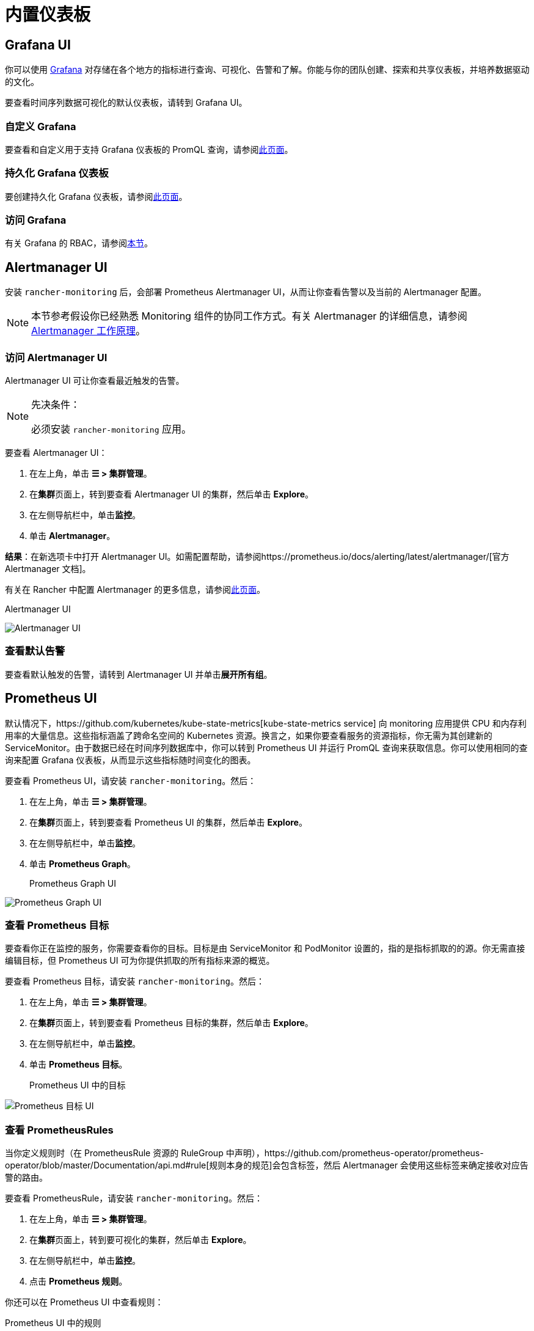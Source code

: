 = 内置仪表板

== Grafana UI

你可以使用 https://grafana.com/grafana/[Grafana] 对存储在各个地方的指标进行查询、可视化、告警和了解。你能与你的团队创建、探索和共享仪表板，并培养数据驱动的文化。

要查看时间序列数据可视化的默认仪表板，请转到 Grafana UI。

=== 自定义 Grafana

要查看和自定义用于支持 Grafana 仪表板的 PromQL 查询，请参阅xref:../../how-to-guides/advanced-user-guides/monitoring-alerting-guides/customize-grafana-dashboard.adoc[此页面]。

=== 持久化 Grafana 仪表板

要创建持久化 Grafana 仪表板，请参阅xref:../../how-to-guides/advanced-user-guides/monitoring-alerting-guides/create-persistent-grafana-dashboard.adoc[此页面]。

=== 访问 Grafana

有关 Grafana 的 RBAC，请参阅link:rbac-for-monitoring.adoc#grafana-的-rbac[本节]。

== Alertmanager UI

安装 `rancher-monitoring` 后，会部署 Prometheus Alertmanager UI，从而让你查看告警以及当前的 Alertmanager 配置。

[NOTE]
====

本节参考假设你已经熟悉 Monitoring 组件的协同工作方式。有关 Alertmanager 的详细信息，请参阅 link:how-monitoring-works.adoc#3-alertmanager-的工作原理[Alertmanager 工作原理]。
====


=== 访问 Alertmanager UI

Alertmanager UI 可让你查看最近触发的告警。

[NOTE]
.先决条件：
====

必须安装 `rancher-monitoring` 应用。
====


要查看 Alertmanager UI：

. 在左上角，单击 *☰ > 集群管理*。
. 在**集群**页面上，转到要查看 Alertmanager UI 的集群，然后单击 *Explore*。
. 在左侧导航栏中，单击**监控**。
. 单击 *Alertmanager*。

*结果*：在新选项卡中打开 Alertmanager UI。如需配置帮助，请参阅https://prometheus.io/docs/alerting/latest/alertmanager/[官方 Alertmanager 文档]。

有关在 Rancher 中配置 Alertmanager 的更多信息，请参阅xref:../../how-to-guides/advanced-user-guides/monitoring-v2-configuration-guides/advanced-configuration/alertmanager.adoc[此页面]。+++<figcaption>+++Alertmanager UI+++</figcaption>+++

image::/img/alertmanager-ui.png[Alertmanager UI]

=== 查看默认告警

要查看默认触发的告警，请转到 Alertmanager UI 并单击**展开所有组**。

== Prometheus UI

默认情况下，https://github.com/kubernetes/kube-state-metrics[kube-state-metrics service] 向 monitoring 应用提供 CPU 和内存利用率的大量信息。这些指标涵盖了跨命名空间的 Kubernetes 资源。换言之，如果你要查看服务的资源指标，你无需为其创建新的 ServiceMonitor。由于数据已经在时间序列数据库中，你可以转到 Prometheus UI 并运行 PromQL 查询来获取信息。你可以使用相同的查询来配置 Grafana 仪表板，从而显示这些指标随时间变化的图表。

要查看 Prometheus UI，请安装 `rancher-monitoring`。然后：

. 在左上角，单击 *☰ > 集群管理*。
. 在**集群**页面上，转到要查看 Prometheus UI 的集群，然后单击 *Explore*。
. 在左侧导航栏中，单击**监控**。
. 单击 *Prometheus Graph*。+++<figcaption>+++Prometheus Graph UI+++</figcaption>+++

image::/img/prometheus-graph-ui.png[Prometheus Graph UI]

=== 查看 Prometheus 目标

要查看你正在监控的服务，你需要查看你的目标。目标是由 ServiceMonitor 和 PodMonitor 设置的，指的是指标抓取的的源。你无需直接编辑目标，但 Prometheus UI 可为你提供抓取的所有指标来源的概览。

要查看 Prometheus 目标，请安装 `rancher-monitoring`。然后：

. 在左上角，单击 *☰ > 集群管理*。
. 在**集群**页面上，转到要查看 Prometheus 目标的集群，然后单击 *Explore*。
. 在左侧导航栏中，单击**监控**。
. 单击 *Prometheus 目标*。+++<figcaption>+++Prometheus UI 中的目标+++</figcaption>+++

image::/img/prometheus-targets-ui.png[Prometheus 目标 UI]

=== 查看 PrometheusRules

当你定义规则时（在 PrometheusRule 资源的 RuleGroup 中声明），https://github.com/prometheus-operator/prometheus-operator/blob/master/Documentation/api.md#rule[规则本身的规范]会包含标签，然后 Alertmanager 会使用这些标签来确定接收对应告警的路由。

要查看 PrometheusRule，请安装 `rancher-monitoring`。然后：

. 在左上角，单击 *☰ > 集群管理*。
. 在**集群**页面上，转到要可视化的集群，然后单击 *Explore*。
. 在左侧导航栏中，单击**监控**。
. 点击 *Prometheus 规则*。

你还可以在 Prometheus UI 中查看规则：+++<figcaption>+++Prometheus UI 中的规则+++</figcaption>+++

image::/img/prometheus-rules-ui.png[PrometheusRules UI]

有关在 Rancher 中配置 PrometheusRule 的更多信息，请参阅xref:../../how-to-guides/advanced-user-guides/monitoring-v2-configuration-guides/advanced-configuration/prometheusrules.adoc[此页面]。
